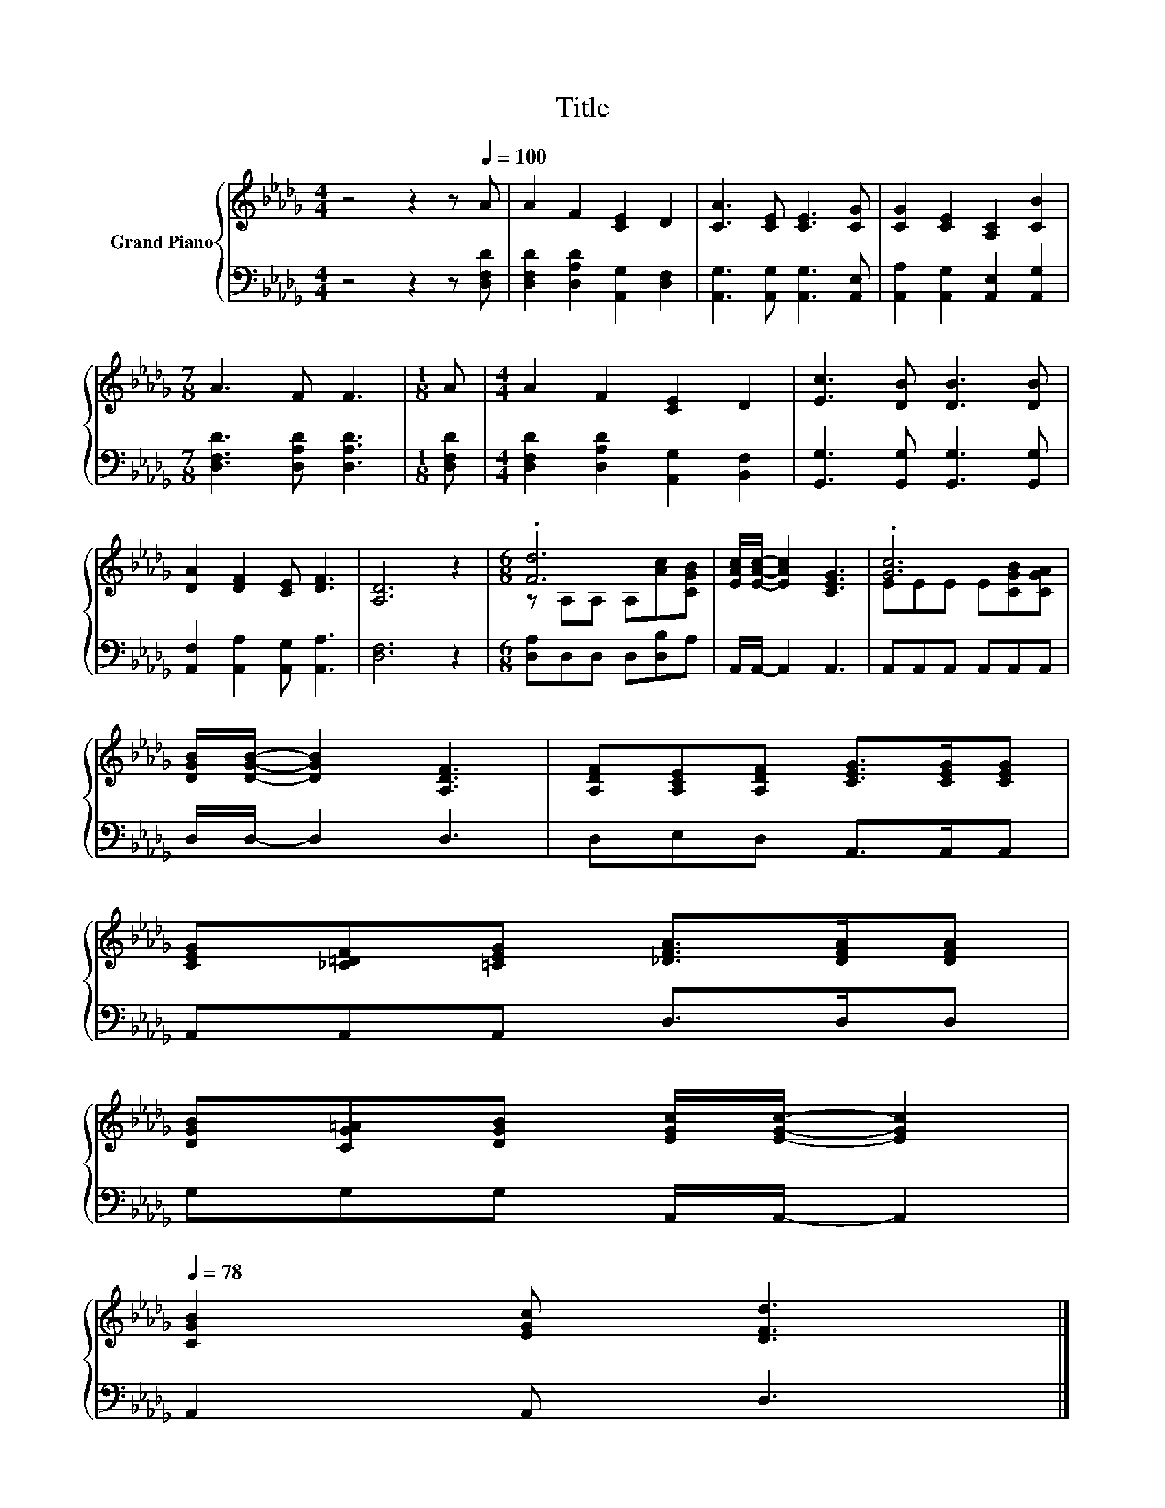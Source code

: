 X:1
T:Title
%%score { ( 1 3 ) | 2 }
L:1/8
M:4/4
K:Db
V:1 treble nm="Grand Piano"
V:3 treble 
V:2 bass 
V:1
 z4 z2 z[Q:1/4=100] A | A2 F2 [CE]2 D2 | [CA]3 [CE] [CE]3 [CG] | [CG]2 [CE]2 [A,C]2 [CB]2 | %4
[M:7/8] A3 F F3 |[M:1/8] A |[M:4/4] A2 F2 [CE]2 D2 | [Ec]3 [DB] [DB]3 [DB] | %8
 [DA]2 [DF]2 [CE] [DF]3 | [A,D]6 z2 |[M:6/8] .[Fd]6 | [EAc]/[EAc]/- [EAc]2 [CEG]3 | .[Gc]6 | %13
 [DGB]/[DGB]/- [DGB]2 [A,DF]3 | [A,DF][A,CE][A,DF] [CEG]>[CEG][CEG] | %15
 [CEG][_C=DF][=CEG] [_DFA]>[DFA][DFA] | %16
 [DGB][CG=A][DGB] [EGc]/[EGc]/- [EGc]2[Q:1/4=97][Q:1/4=94][Q:1/4=91][Q:1/4=88][Q:1/4=84][Q:1/4=81][Q:1/4=78] | %17
 [CGB]2 [EGc] [DFd]3 |] %18
V:2
 z4 z2 z [D,F,D] | [D,F,D]2 [D,A,D]2 [A,,G,]2 [D,F,]2 | [A,,G,]3 [A,,G,] [A,,G,]3 [A,,E,] | %3
 [A,,A,]2 [A,,G,]2 [A,,E,]2 [A,,G,]2 |[M:7/8] [D,F,D]3 [D,A,D] [D,A,D]3 |[M:1/8] [D,F,D] | %6
[M:4/4] [D,F,D]2 [D,A,D]2 [A,,G,]2 [B,,F,]2 | [G,,G,]3 [G,,G,] [G,,G,]3 [G,,G,] | %8
 [A,,F,]2 [A,,A,]2 [A,,G,] [A,,A,]3 | [D,F,]6 z2 |[M:6/8] [D,A,]D,D, D,[D,B,]A, | %11
 A,,/A,,/- A,,2 A,,3 | A,,A,,A,, A,,A,,A,, | D,/D,/- D,2 D,3 | D,E,D, A,,>A,,A,, | %15
 A,,A,,A,, D,>D,D, | G,G,G, A,,/A,,/- A,,2 | A,,2 A,, D,3 |] %18
V:3
 x8 | x8 | x8 | x8 |[M:7/8] x7 |[M:1/8] x |[M:4/4] x8 | x8 | x8 | x8 |[M:6/8] z A,A, A,[Ac][CGB] | %11
 x6 | EEE E[CGB][CGA] | x6 | x6 | x6 | x6 | x6 |] %18

